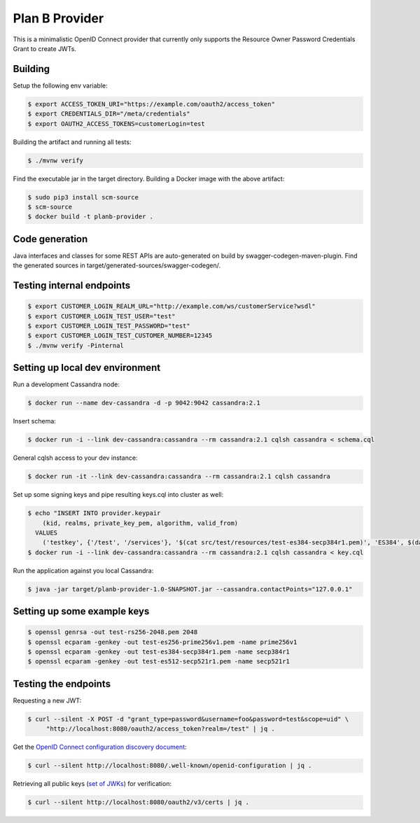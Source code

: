===============
Plan B Provider
===============

.. image:: https://travis-ci.org/zalando/planb-provider.svg?branch=master
    :target: https://travis-ci.org/zalando/planb-provider

.. image:: https://codecov.io/github/zalando/planb-provider/coverage.svg?branch=master
    :target: https://codecov.io/github/zalando/planb-provider?branch=master

This is a minimalistic OpenID Connect provider that currently only supports the Resource Owner Password Credentials
Grant to create JWTs.


Building
========

Setup the following env variable:

.. code-block:: bash

    $ export ACCESS_TOKEN_URI="https://example.com/oauth2/access_token"
    $ export CREDENTIALS_DIR="/meta/credentials"
    $ export OAUTH2_ACCESS_TOKENS=customerLogin=test

Building the artifact and running all tests:

.. code-block:: bash

    $ ./mvnw verify

Find the executable jar in the target directory. Building a Docker image with the above artifact:

.. code-block:: bash

    $ sudo pip3 install scm-source
    $ scm-source
    $ docker build -t planb-provider .


Code generation
===============

Java interfaces and classes for some REST APIs are auto-generated on build by swagger-codegen-maven-plugin. Find the
generated sources in target/generated-sources/swagger-codegen/.


Testing internal endpoints
==========================

.. code-block:: bash

    $ export CUSTOMER_LOGIN_REALM_URL="http://example.com/ws/customerService?wsdl"
    $ export CUSTOMER_LOGIN_TEST_USER="test"
    $ export CUSTOMER_LOGIN_TEST_PASSWORD="test"
    $ export CUSTOMER_LOGIN_TEST_CUSTOMER_NUMBER=12345
    $ ./mvnw verify -Pinternal


Setting up local dev environment
================================

Run a development Cassandra node:

.. code-block:: bash

    $ docker run --name dev-cassandra -d -p 9042:9042 cassandra:2.1

Insert schema:

.. code-block:: bash

    $ docker run -i --link dev-cassandra:cassandra --rm cassandra:2.1 cqlsh cassandra < schema.cql

General cqlsh access to your dev instance:

.. code-block:: bash

    $ docker run -it --link dev-cassandra:cassandra --rm cassandra:2.1 cqlsh cassandra

Set up some signing keys and pipe resulting keys.cql into cluster as well:

.. code-block:: bash

    $ echo "INSERT INTO provider.keypair
        (kid, realms, private_key_pem, algorithm, valid_from)
      VALUES
        ('testkey', {'/test', '/services'}, '$(cat src/test/resources/test-es384-secp384r1.pem)', 'ES384', $(date +"%s"));" > key.cql
    $ docker run -i --link dev-cassandra:cassandra --rm cassandra:2.1 cqlsh cassandra < key.cql

Run the application against you local Cassandra:

.. code-block:: bash

    $ java -jar target/planb-provider-1.0-SNAPSHOT.jar --cassandra.contactPoints="127.0.0.1"

Setting up some example keys
============================

.. code-block:: bash

    $ openssl genrsa -out test-rs256-2048.pem 2048
    $ openssl ecparam -genkey -out test-es256-prime256v1.pem -name prime256v1
    $ openssl ecparam -genkey -out test-es384-secp384r1.pem -name secp384r1
    $ openssl ecparam -genkey -out test-es512-secp521r1.pem -name secp521r1


Testing the endpoints
=====================

Requesting a new JWT:

.. code-block:: bash

    $ curl --silent -X POST -d "grant_type=password&username=foo&password=test&scope=uid" \
         "http://localhost:8080/oauth2/access_token?realm=/test" | jq .

Get the `OpenID Connect configuration discovery document`_:

.. code-block:: bash

    $ curl --silent http://localhost:8080/.well-known/openid-configuration | jq .


Retrieving all public keys (`set of JWKs`_) for verification:

.. code-block:: bash

    $ curl --silent http://localhost:8080/oauth2/v3/certs | jq .

.. _OpenID Connect configuration discovery document: https://openid.net/specs/openid-connect-discovery-1_0.html#ProviderConfigurationResponse
.. _set of JWKs: https://tools.ietf.org/html/rfc7517#section-5

